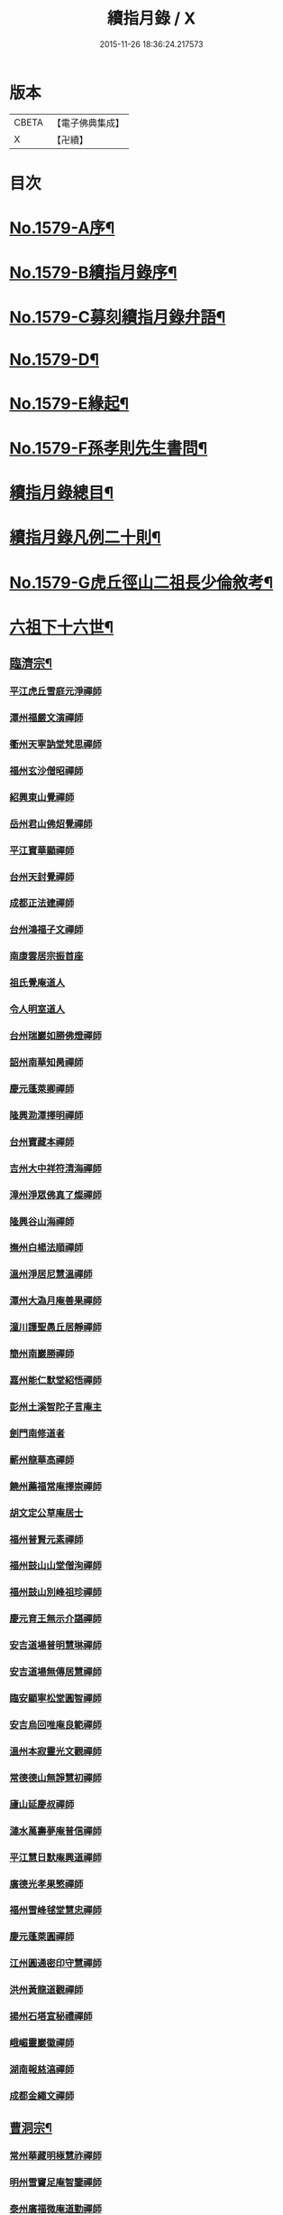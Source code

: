 #+TITLE: 續指月錄 / X
#+DATE: 2015-11-26 18:36:24.217573
* 版本
 |     CBETA|【電子佛典集成】|
 |         X|【卍續】    |

* 目次
* [[file:KR6q0024_001.txt::001-0001a1][No.1579-A序¶]]
* [[file:KR6q0024_001.txt::0001b16][No.1579-B續指月錄序¶]]
* [[file:KR6q0024_001.txt::0002a17][No.1579-C募刻續指月錄弁語¶]]
* [[file:KR6q0024_001.txt::0002b7][No.1579-D¶]]
* [[file:KR6q0024_001.txt::0002c1][No.1579-E緣起¶]]
* [[file:KR6q0024_001.txt::0003a1][No.1579-F孫孝則先生書問¶]]
* [[file:KR6q0024_001.txt::0003b2][續指月錄總目¶]]
* [[file:KR6q0024_001.txt::0012a9][續指月錄凡例二十則¶]]
* [[file:KR6q0024_001.txt::0013b17][No.1579-G虎丘徑山二祖長少倫敘考¶]]
* [[file:KR6q0024_001.txt::0014c20][六祖下十六世¶]]
** [[file:KR6q0024_001.txt::0014c21][臨濟宗¶]]
*** [[file:KR6q0024_001.txt::0014c21][平江虎丘雪庭元淨禪師]]
*** [[file:KR6q0024_001.txt::0015a15][潭州福嚴文演禪師]]
*** [[file:KR6q0024_001.txt::0015a20][衢州天寧訥堂梵思禪師]]
*** [[file:KR6q0024_001.txt::0015b6][福州玄沙僧昭禪師]]
*** [[file:KR6q0024_001.txt::0015b9][紹興東山覺禪師]]
*** [[file:KR6q0024_001.txt::0015b15][岳州君山佛炤覺禪師]]
*** [[file:KR6q0024_001.txt::0015b21][平江寶華顯禪師]]
*** [[file:KR6q0024_001.txt::0015c2][台州天封覺禪師]]
*** [[file:KR6q0024_001.txt::0015c5][成都正法建禪師]]
*** [[file:KR6q0024_001.txt::0015c8][台州鴻福子文禪師]]
*** [[file:KR6q0024_001.txt::0015c11][南康雲居宗振首座]]
*** [[file:KR6q0024_001.txt::0015c17][祖氏覺庵道人]]
*** [[file:KR6q0024_001.txt::0015c21][令人明室道人]]
*** [[file:KR6q0024_001.txt::0016a7][台州瑞巖如勝佛燈禪師]]
*** [[file:KR6q0024_001.txt::0016a11][韶州南華知昺禪師]]
*** [[file:KR6q0024_001.txt::0016a19][慶元蓬萊卿禪師]]
*** [[file:KR6q0024_001.txt::0016b3][隆興泐潭擇明禪師]]
*** [[file:KR6q0024_001.txt::0016b11][台州寶藏本禪師]]
*** [[file:KR6q0024_001.txt::0016b14][吉州大中祥符清海禪師]]
*** [[file:KR6q0024_001.txt::0016b19][漳州淨眾佛真了燦禪師]]
*** [[file:KR6q0024_001.txt::0016b22][隆興谷山海禪師]]
*** [[file:KR6q0024_001.txt::0016c3][撫州白楊法順禪師]]
*** [[file:KR6q0024_001.txt::0017a2][溫州淨居尼慧溫禪師]]
*** [[file:KR6q0024_001.txt::0017a6][潭州大溈月庵善果禪師]]
*** [[file:KR6q0024_001.txt::0017a14][潼川護聖愚丘居靜禪師]]
*** [[file:KR6q0024_001.txt::0017a23][簡州南巖勝禪師]]
*** [[file:KR6q0024_001.txt::0017b8][嘉州能仁默堂紹悟禪師]]
*** [[file:KR6q0024_001.txt::0017b11][彭州土溪智陀子言庵主]]
*** [[file:KR6q0024_001.txt::0017b17][劍門南修道者]]
*** [[file:KR6q0024_001.txt::0017b21][蘄州龍華高禪師]]
*** [[file:KR6q0024_001.txt::0017b24][饒州薦福常庵擇崇禪師]]
*** [[file:KR6q0024_001.txt::0017c11][胡文定公草庵居士]]
*** [[file:KR6q0024_001.txt::0017c17][福州普賢元素禪師]]
*** [[file:KR6q0024_001.txt::0018a5][福州鼓山山堂僧洵禪師]]
*** [[file:KR6q0024_001.txt::0018a12][福州鼓山別峰祖珍禪師]]
*** [[file:KR6q0024_001.txt::0018b5][慶元育王無示介諶禪師]]
*** [[file:KR6q0024_001.txt::0018b15][安吉道場普明慧琳禪師]]
*** [[file:KR6q0024_001.txt::0018b21][安吉道場無傳居慧禪師]]
*** [[file:KR6q0024_001.txt::0018c6][臨安顯寧松堂圓智禪師]]
*** [[file:KR6q0024_001.txt::0018c9][安吉烏回唯庵良範禪師]]
*** [[file:KR6q0024_001.txt::0018c18][溫州本寂靈光文觀禪師]]
*** [[file:KR6q0024_001.txt::0018c23][常德德山無諍慧初禪師]]
*** [[file:KR6q0024_001.txt::0019a7][廬山延慶叔禪師]]
*** [[file:KR6q0024_001.txt::0019a10][漣水萬壽夢庵普信禪師]]
*** [[file:KR6q0024_001.txt::0019a14][平江慧日默庵興道禪師]]
*** [[file:KR6q0024_001.txt::0019a17][廣德光孝果慜禪師]]
*** [[file:KR6q0024_001.txt::0019a20][福州雪峰毬堂慧忠禪師]]
*** [[file:KR6q0024_001.txt::0019a22][慶元蓬萊圓禪師]]
*** [[file:KR6q0024_001.txt::0019b1][江州圓通密印守慧禪師]]
*** [[file:KR6q0024_001.txt::0019b4][洪州黃龍道觀禪師]]
*** [[file:KR6q0024_001.txt::0019b7][揚州石塔宣秘禮禪師]]
*** [[file:KR6q0024_001.txt::0019b16][峨嵋靈巖徽禪師]]
*** [[file:KR6q0024_001.txt::0019b18][湖南報慈湻禪師]]
*** [[file:KR6q0024_001.txt::0019b24][成都金繩文禪師]]
** [[file:KR6q0024_001.txt::0019c4][曹洞宗¶]]
*** [[file:KR6q0024_001.txt::0019c4][常州華藏明極慧祚禪師]]
*** [[file:KR6q0024_001.txt::0019c7][明州雪竇足庵智鑒禪師]]
*** [[file:KR6q0024_001.txt::0019c17][泰州廣福微庵道勤禪師]]
*** [[file:KR6q0024_001.txt::0019c24][越州超化藻禪師]]
** [[file:KR6q0024_001.txt::0020a5][雲門宗¶]]
*** [[file:KR6q0024_001.txt::0020a5][密州𡺸山寧禪師]]
*** [[file:KR6q0024_001.txt::0020a8][臨安五雲悟禪師]]
*** [[file:KR6q0024_001.txt::0020a15][臨安中竺癡禪元妙禪師]]
*** [[file:KR6q0024_001.txt::0020a22][撫州靈巖圓日禪師]]
*** [[file:KR6q0024_001.txt::0020b1][荊門玉泉思達禪師]]
* [[file:KR6q0024_001.txt::0020b11][六祖下十七世¶]]
** [[file:KR6q0024_001.txt::0020b12][臨濟宗¶]]
*** [[file:KR6q0024_001.txt::0020b12][慶元天童應庵曇華禪師]]
*** [[file:KR6q0024_001.txt::0021a15][泉州教忠晦菴彌光禪師]]
*** [[file:KR6q0024_001.txt::0021b2][福州西禪懶菴鼎需禪師]]
*** [[file:KR6q0024_001.txt::0021b16][福州東禪蒙菴思岳禪師]]
*** [[file:KR6q0024_001.txt::0021b24][福州西禪此庵守淨禪師]]
*** [[file:KR6q0024_001.txt::0021c12][江州東林萬庵道顏禪師]]
*** [[file:KR6q0024_001.txt::0021c21][慶元育王佛照德光禪師]]
*** [[file:KR6q0024_001.txt::0022a8][常州華藏遯庵宗演禪師]]
*** [[file:KR6q0024_001.txt::0022a16][慶元天童無用淨全禪師]]
*** [[file:KR6q0024_001.txt::0022a23][建寧開善道謙禪師]]
*** [[file:KR6q0024_001.txt::0022b7][溫州鴈山能仁枯木祖元禪師]]
*** [[file:KR6q0024_001.txt::0022b18][臨安徑山了明禪師]]
*** [[file:KR6q0024_001.txt::0022c22][潭州大溈法寶禪師]]
*** [[file:KR6q0024_001.txt::0023a3][福州玉泉曇懿禪師]]
*** [[file:KR6q0024_001.txt::0023b6][饒州薦福悟本禪師]]
*** [[file:KR6q0024_001.txt::0023b14][慶元育王大圓遵璞禪師]]
*** [[file:KR6q0024_001.txt::0023c1][真州靈巖東庵了性禪師]]
*** [[file:KR6q0024_001.txt::0023c8][劍州萬壽自護禪師]]
*** [[file:KR6q0024_001.txt::0023c12][潭州大溈了庵景暈禪師]]
*** [[file:KR6q0024_001.txt::0023c17][臨安靈隱誰庵了演禪師]]
*** [[file:KR6q0024_001.txt::0023c20][泰州光孝致遠禪師]]
*** [[file:KR6q0024_001.txt::0023c23][建康蔣山一庵善直禪師]]
*** [[file:KR6q0024_001.txt::0024a9][福州雪峰普慈蘊聞禪師]]
*** [[file:KR6q0024_001.txt::0024a15][處州連雲道能禪師]]
*** [[file:KR6q0024_001.txt::0024a18][臨安靈隱最庵道印禪師]]
*** [[file:KR6q0024_001.txt::0024a23][建寧竹原宗元庵主]]
*** [[file:KR6q0024_001.txt::0024b5][近禮侍者]]
*** [[file:KR6q0024_001.txt::0024b11][溫州淨居尼妙道禪師]]
*** [[file:KR6q0024_001.txt::0024c4][平江資壽尼無著妙總禪師]]
*** [[file:KR6q0024_001.txt::0024c15][侍郎無垢居士張九成]]
*** [[file:KR6q0024_001.txt::0025a1][參政李邴居士]]
*** [[file:KR6q0024_001.txt::0025a6][寶學劉彥修居士]]
*** [[file:KR6q0024_001.txt::0025a11][提刑吳偉明居士]]
*** [[file:KR6q0024_001.txt::0025a19][門司黃彥節居士]]
*** [[file:KR6q0024_001.txt::0025a24][秦國夫人計氏]]
*** [[file:KR6q0024_001.txt::0025b9][福州清涼坦禪師]]
*** [[file:KR6q0024_001.txt::0025b12][臨安淨慈水庵師一禪師]]
*** [[file:KR6q0024_001.txt::0025b21][安吉州道場無庵法全禪師]]
*** [[file:KR6q0024_001.txt::0025c9][泉州延福寒巖慧升禪師]]
*** [[file:KR6q0024_001.txt::0025c16][福州支提道升禪師]]
*** [[file:KR6q0024_001.txt::0026a1][鎮江焦山或庵師體禪師]]
*** [[file:KR6q0024_001.txt::0026a9][台州國清簡堂行機禪師]]
*** [[file:KR6q0024_001.txt::0026a22][常州華藏湛堂智深禪師]]
*** [[file:KR6q0024_001.txt::0026b4][參政錢端禮居士]]
*** [[file:KR6q0024_001.txt::0026b17][慶元東山全庵齊己禪師]]
*** [[file:KR6q0024_001.txt::0026b24][臨安靈隱濟顛道濟禪師]]
*** [[file:KR6q0024_001.txt::0026c11][撫州疏山歸雲如本禪師]]
*** [[file:KR6q0024_001.txt::0026c14][日本叡山覺阿上人]]
*** [[file:KR6q0024_001.txt::0027a5][內翰雙開居士]]
*** [[file:KR6q0024_001.txt::0027a15][知府葛郯居士]]
*** [[file:KR6q0024_001.txt::0027b11][臨安徑山別峰寶印禪師]]
*** [[file:KR6q0024_001.txt::0027c9][浩州鳳棲慧觀禪師]]
*** [[file:KR6q0024_001.txt::0027c13][潭州楚安慧方禪師]]
*** [[file:KR6q0024_001.txt::0027c21][常德文殊思業禪師]]
*** [[file:KR6q0024_001.txt::0028a4][婺州雙林德用禪師]]
*** [[file:KR6q0024_001.txt::0028a10][台州萬年無著道閑禪師]]
*** [[file:KR6q0024_001.txt::0028a14][福州中際善能禪師]]
*** [[file:KR6q0024_001.txt::0028a21][南康雲居普雲自圓禪師]]
*** [[file:KR6q0024_001.txt::0028b7][成都信相戒修禪師]]
*** [[file:KR6q0024_001.txt::0028b11][袁州慈化普庵印肅禪師]]
*** [[file:KR6q0024_001.txt::0028c8][隨州大洪老衲祖證禪師]]
*** [[file:KR6q0024_001.txt::0028c15][潭州大溈行禪師]]
*** [[file:KR6q0024_001.txt::0028c22][荊門玉泉窮谷宗璉禪師]]
*** [[file:KR6q0024_001.txt::0029a6][潭州道林淵禪師]]
*** [[file:KR6q0024_001.txt::0029a15][隆興泐潭山堂德湻禪師]]
*** [[file:KR6q0024_001.txt::0029a18][常州宜興保安復庵可封禪師]]
*** [[file:KR6q0024_001.txt::0029a24][隆興野庵祖璿禪師]]
*** [[file:KR6q0024_001.txt::0029b5][潭州石霜宗鑒禪師]]
*** [[file:KR6q0024_001.txt::0029b9][南康雲居蓬庵德會禪師]]
*** [[file:KR6q0024_001.txt::0029b12][潭州慧通清旦禪師]]
*** [[file:KR6q0024_001.txt::0029b20][澧州靈巖仲安禪師]]
*** [[file:KR6q0024_001.txt::0029c5][成都正法灝禪師]]
*** [[file:KR6q0024_001.txt::0029c9][成都昭覺辯禪師]]
*** [[file:KR6q0024_001.txt::0029c12][平江覺報清禪師]]
*** [[file:KR6q0024_001.txt::0029c15][安吉何山然首座]]
*** [[file:KR6q0024_001.txt::0029c18][義烏稠巖了贇禪師]]
*** [[file:KR6q0024_001.txt::0029c21][待制潘良貴居士]]
*** [[file:KR6q0024_001.txt::0030a1][漢州無為隨庵守緣禪師]]
*** [[file:KR6q0024_001.txt::0030a18][南康雲居頑庵德昇禪師]]
*** [[file:KR6q0024_001.txt::0030b4][通州狼山蘿庵慧溫禪師]]
*** [[file:KR6q0024_001.txt::0030b15][吉州青原如禪師]]
*** [[file:KR6q0024_001.txt::0030b17][太平隱靜圓極彥岑禪師]]
*** [[file:KR6q0024_001.txt::0030b21][鄂州報恩成禪師]]
*** [[file:KR6q0024_001.txt::0030b24][遂寧西禪希秀禪師]]
*** [[file:KR6q0024_001.txt::0030c4][饒州薦福退庵休禪師]]
*** [[file:KR6q0024_001.txt::0030c8][信州龜峰晦庵慧光禪師]]
*** [[file:KR6q0024_001.txt::0030c21][真州長蘆且庵守仁禪師]]
*** [[file:KR6q0024_001.txt::0031a3][溫州淨居尼無相法燈禪師]]
*** [[file:KR6q0024_001.txt::0031a6][台州萬年心聞曇賁禪師]]
*** [[file:KR6q0024_001.txt::0031a13][南劍西巖宗回禪師]]
*** [[file:KR6q0024_001.txt::0031a18][慶元天童慈航了朴禪師]]
*** [[file:KR6q0024_001.txt::0031a24][臨安龍華無住本禪師]]
*** [[file:KR6q0024_001.txt::0031b6][高麗坦然國師]]
*** [[file:KR6q0024_001.txt::0031b12][臨江東山吉禪師]]
*** [[file:KR6q0024_001.txt::0031b20][杭州靈隱懶庵道樞禪師]]
*** [[file:KR6q0024_001.txt::0031c4][廣德光孝悟初首座]]
** [[file:KR6q0024_001.txt::0031c9][曹洞宗¶]]
*** [[file:KR6q0024_001.txt::0031c9][慶元天童長翁如淨禪師]]
*** [[file:KR6q0024_001.txt::0032a3][東谷光禪師]]
** [[file:KR6q0024_001.txt::0032a13][雲門宗¶]]
*** [[file:KR6q0024_001.txt::0032a13][溫州光孝巳庵深禪師]]
* [[file:KR6q0024_002.txt::002-0032b4][六祖下十八世¶]]
** [[file:KR6q0024_002.txt::002-0032b5][臨濟宗¶]]
*** [[file:KR6q0024_002.txt::002-0032b5][慶元天童密庵咸傑禪師]]
*** [[file:KR6q0024_002.txt::0032c15][衢州光孝百拙善登禪師]]
*** [[file:KR6q0024_002.txt::0032c20][南書記]]
*** [[file:KR6q0024_002.txt::0032c24][侍郎李浩居士]]
*** [[file:KR6q0024_002.txt::0033a8][教授嚴康朝居士]]
*** [[file:KR6q0024_002.txt::0033a12][泉州法石中庵慧空禪師]]
*** [[file:KR6q0024_002.txt::0033a24][臨安淨慈混源曇密禪師]]
*** [[file:KR6q0024_002.txt::0033b11][吉州青原信庵唯禋禪師]]
*** [[file:KR6q0024_002.txt::0033c8][荊州公安遯庵祖珠禪師]]
*** [[file:KR6q0024_002.txt::0033c14][汀州報恩法演禪師]]
*** [[file:KR6q0024_002.txt::0033c17][臨安淨慈肯堂彥充禪師]]
*** [[file:KR6q0024_002.txt::0034a11][婺州智者元庵真慈禪師]]
*** [[file:KR6q0024_002.txt::0034a22][成都昭覺紹淵禪師]]
*** [[file:KR6q0024_002.txt::0034b3][徽州簡上座]]
*** [[file:KR6q0024_002.txt::0034b10][福州鼓山木庵安永禪師]]
*** [[file:KR6q0024_002.txt::0034b19][溫州龍翔柏堂南雅禪師]]
*** [[file:KR6q0024_002.txt::0034b24][福州天王志清禪師]]
*** [[file:KR6q0024_002.txt::0034c6][南劍劍門安分庵主]]
*** [[file:KR6q0024_002.txt::0034c11][臨安靈隱妙峰之善禪師]]
*** [[file:KR6q0024_002.txt::0035a5][臨安淨慈退谷義雲禪師]]
*** [[file:KR6q0024_002.txt::0035a16][臨安北磵敬叟居簡禪師]]
*** [[file:KR6q0024_002.txt::0035b7][臨安徑山浙翁如𤥎禪師]]
*** [[file:KR6q0024_002.txt::0035b12][福州東禪性空智觀禪師]]
*** [[file:KR6q0024_002.txt::0035b20][湖州上方朴翁義銛禪師]]
*** [[file:KR6q0024_002.txt::0035c1][臨安靈隱鐵牛印禪師]]
*** [[file:KR6q0024_002.txt::0035c6][慶元育王空叟宗印禪師]]
*** [[file:KR6q0024_002.txt::0035c15][慶元育王秀嵓師瑞禪師]]
*** [[file:KR6q0024_002.txt::0036a4][慶元天童無際了派禪師]]
*** [[file:KR6q0024_002.txt::0036a15][慶元天童海門師齊禪師]]
*** [[file:KR6q0024_002.txt::0036a19][江州雲居率庵梵琮禪師]]
*** [[file:KR6q0024_002.txt::0036a23][慶元育王孤雲權禪師]]
*** [[file:KR6q0024_002.txt::0036b5][石庵正玸禪師]]
*** [[file:KR6q0024_002.txt::0036b8][福州鼓山宗逮禪師]]
*** [[file:KR6q0024_002.txt::0036b10][臨安徑山德灊禪師]]
*** [[file:KR6q0024_002.txt::0036b12][福州鼓山石庵知玿禪師]]
*** [[file:KR6q0024_002.txt::0036b22][慶元育王笑翁妙堪禪師]]
*** [[file:KR6q0024_002.txt::0036c19][臨安靈隱石鼓希夷禪師]]
*** [[file:KR6q0024_002.txt::0037a2][幽州盤山思卓禪師]]
*** [[file:KR6q0024_002.txt::0037a6][慶元雪竇野雲處南禪師]]
*** [[file:KR6q0024_002.txt::0037a11][福州雪峰滅堂了宗禪師]]
*** [[file:KR6q0024_002.txt::0037a14][相國錢象祖居士]]
*** [[file:KR6q0024_002.txt::0037a20][臨州乾元宗穎禪師]]
*** [[file:KR6q0024_002.txt::0037a23][興化華嚴別峰雲禪師]]
*** [[file:KR6q0024_002.txt::0037b5][福州中濟無禪立才禪師]]
*** [[file:KR6q0024_002.txt::0037b11][湖州何山月窟慧清禪師]]
*** [[file:KR6q0024_002.txt::0037b15][建寧仙州山吳十三道人]]
*** [[file:KR6q0024_002.txt::0037b21][如如居士顏丙]]
*** [[file:KR6q0024_002.txt::0037c1][明州育王妙智從廓禪師]]
*** [[file:KR6q0024_002.txt::0037c9][慶元天童息庵達觀禪師]]
*** [[file:KR6q0024_002.txt::0037c15][袁州仰山簡庵嗣清禪師]]
*** [[file:KR6q0024_002.txt::0037c20][常州華藏伊庵有權禪師]]
*** [[file:KR6q0024_002.txt::0038a11][明州天童癡鈍智穎禪師]]
*** [[file:KR6q0024_002.txt::0038a14][鎮江金山退庵道奇禪師]]
*** [[file:KR6q0024_002.txt::0038a20][婺州三峰印禪師]]
*** [[file:KR6q0024_002.txt::0038a23][慶元徑山蒙庵元聰禪師]]
*** [[file:KR6q0024_002.txt::0038b14][平江萬壽月林師觀禪師]]
*** [[file:KR6q0024_002.txt::0038b20][常德德山子涓禪師]]
*** [[file:KR6q0024_002.txt::0038b24][萬松壞衲大璉禪師]]
*** [[file:KR6q0024_002.txt::0038c3][溫州龍鳴在庵賢禪師]]
*** [[file:KR6q0024_002.txt::0038c7][潭州大溈咦庵鑑禪師]]
*** [[file:KR6q0024_002.txt::0038c13][慶元瑞巖景蒙禪師]]
*** [[file:KR6q0024_002.txt::0039a3][慶元天童雪庵從瑾禪師]]
** [[file:KR6q0024_002.txt::0039a18][曹洞宗¶]]
*** [[file:KR6q0024_002.txt::0039a18][襄州鹿門覺禪師]]
* [[file:KR6q0024_003.txt::003-0039c4][六祖下十九世¶]]
** [[file:KR6q0024_003.txt::003-0039c5][臨濟宗¶]]
*** [[file:KR6q0024_003.txt::003-0039c5][夔州臥龍破庵祖先禪師]]
*** [[file:KR6q0024_003.txt::0040a23][臨安靈隱松源崇嶽禪師]]
*** [[file:KR6q0024_003.txt::0040c10][饒州薦福曹源道生禪師]]
*** [[file:KR6q0024_003.txt::0040c18][慶元天童枯禪自鏡禪師]]
*** [[file:KR6q0024_003.txt::0041a6][臨安淨慈潛庵慧光禪師]]
*** [[file:KR6q0024_003.txt::0041a9][太平隱靜萬庵致柔禪師]]
*** [[file:KR6q0024_003.txt::0041b6][臨安靈隱笑庵了悟禪師]]
*** [[file:KR6q0024_003.txt::0041b10][金陵蔣山一翁慶如禪師]]
*** [[file:KR6q0024_003.txt::0041b16][平江承天鐵鞭允韶禪師]]
*** [[file:KR6q0024_003.txt::0041b20][學士張鎡居士]]
*** [[file:KR6q0024_003.txt::0041c5][吉州青原淨居正庵宗廣禪師]]
*** [[file:KR6q0024_003.txt::0041c9][臨安淨慈晦翁悟明禪師]]
*** [[file:KR6q0024_003.txt::0041c21][臨安徑山藏叟善珍禪師]]
*** [[file:KR6q0024_003.txt::0042a6][臨安淨慈東叟仲穎禪師]]
*** [[file:KR6q0024_003.txt::0042a14][吉安龍濟友雲宗鍪禪師]]
*** [[file:KR6q0024_003.txt::0042b3][慶元育王物初大觀禪師]]
*** [[file:KR6q0024_003.txt::0042b7][臨安淨慈偃溪廣聞禪師]]
*** [[file:KR6q0024_003.txt::0042b19][臨安靈隱大川普濟禪師]]
*** [[file:KR6q0024_003.txt::0042c1][臨安徑山淮海原肇禪師]]
*** [[file:KR6q0024_003.txt::0042c14][婺州雙林介石朋禪師]]
*** [[file:KR6q0024_003.txt::0042c19][慶元天童弁山阡禪師]]
*** [[file:KR6q0024_003.txt::0043a1][平江虎丘枯椿曇禪師]]
*** [[file:KR6q0024_003.txt::0043a4][龍溪文禪師]]
*** [[file:KR6q0024_003.txt::0043a6][平江虎丘東山道源禪師]]
*** [[file:KR6q0024_003.txt::0043a13][慶元大慈芝嵒慧洪禪師]]
*** [[file:KR6q0024_003.txt::0043b7][慶元壽國夢窗嗣清禪師]]
*** [[file:KR6q0024_003.txt::0043b12][湖州道場別浦法舟禪師]]
*** [[file:KR6q0024_003.txt::0043b15][無極觀禪師]]
*** [[file:KR6q0024_003.txt::0043b18][慶元瑞巖無量崇壽禪師]]
*** [[file:KR6q0024_003.txt::0043b23][慶元天寧無鏡徹禪師]]
*** [[file:KR6q0024_003.txt::0043c3][鼇峰定禪師]]
*** [[file:KR6q0024_003.txt::0043c6][饒州薦福無文燦禪師]]
*** [[file:KR6q0024_003.txt::0044a6][福州雪峰北山信禪師]]
*** [[file:KR6q0024_003.txt::0044a9][平江虎丘㑃堂善濟禪師]]
*** [[file:KR6q0024_003.txt::0044a12][越州天衣嘯嵒文蔚禪師]]
*** [[file:KR6q0024_003.txt::0044a15][柏嵒凝禪師]]
*** [[file:KR6q0024_003.txt::0044a17][華藏純庵善淨禪師]]
*** [[file:KR6q0024_003.txt::0044a20][臨安徑山荊叟如珏禪師]]
*** [[file:KR6q0024_003.txt::0044b6][福州雪峰大夢德因禪師]]
*** [[file:KR6q0024_003.txt::0044b9][臨安靈隱高原祖泉禪師]]
*** [[file:KR6q0024_003.txt::0044b17][隆興黃龍無門慧開禪師]]
*** [[file:KR6q0024_003.txt::0044c9][興化囊山孤峰德秀禪師]]
*** [[file:KR6q0024_003.txt::0044c19][潭州石霜竹巖妙印禪師]]
*** [[file:KR6q0024_003.txt::0045a3][鼓山檜堂祖鑒禪師]]
*** [[file:KR6q0024_003.txt::0045a10][徽州黃山正因禪師]]
** [[file:KR6q0024_003.txt::0045a15][曹洞宗¶]]
*** [[file:KR6q0024_003.txt::0045a15][青州普炤一辨禪師]]
*** [[file:KR6q0024_003.txt::0045c23][慶元天童雲外岫禪師]]
* [[file:KR6q0024_004.txt::004-0046b4][六祖下二十世¶]]
** [[file:KR6q0024_004.txt::004-0046b5][臨濟宗¶]]
*** [[file:KR6q0024_004.txt::004-0046b5][臨安徑山無準師範禪師]]
*** [[file:KR6q0024_004.txt::0047a1][江州雲居即庵慈覺禪師]]
*** [[file:KR6q0024_004.txt::0047a12][慶元大慈獨庵道儔禪師]]
*** [[file:KR6q0024_004.txt::0047a15][臨安靈隱石田法薰禪師]]
*** [[file:KR6q0024_004.txt::0047b8][慶元天童滅翁天目文禮禪師]]
*** [[file:KR6q0024_004.txt::0047c11][溫州江心石巖希璉禪師]]
*** [[file:KR6q0024_004.txt::0047c16][台州瑞巖佛日雲巢巖禪師]]
*** [[file:KR6q0024_004.txt::0047c21][華藏無礙覺通禪師]]
*** [[file:KR6q0024_004.txt::0048a1][臨安淨慈谷源道禪師]]
*** [[file:KR6q0024_004.txt::0048a4][湖州道場北海悟心禪師]]
*** [[file:KR6q0024_004.txt::0048a13][慶元雪竇大歇仲謙禪師]]
*** [[file:KR6q0024_004.txt::0048a22][諾庵肇禪師]]
*** [[file:KR6q0024_004.txt::0048b1][湖州道場運庵普巖禪師]]
*** [[file:KR6q0024_004.txt::0048b4][蘇州虎丘蒺藜曇禪師]]
*** [[file:KR6q0024_004.txt::0048b13][台州瑞巖少室光睦禪師]]
*** [[file:KR6q0024_004.txt::0048b19][鎮江金山掩室善開禪師]]
*** [[file:KR6q0024_004.txt::0048b22][明州雪竇無相範禪師]]
*** [[file:KR6q0024_004.txt::0048c5][祕監陸游居士]]
*** [[file:KR6q0024_004.txt::0048c10][臨安徑山癡絕道冲禪師]]
*** [[file:KR6q0024_004.txt::0049a10][臨安淨慈清溪沅禪師]]
*** [[file:KR6q0024_004.txt::0049a15][荊州公安虎溪錫禪師]]
*** [[file:KR6q0024_004.txt::0049a18][福州西禪月潭圓禪師]]
*** [[file:KR6q0024_004.txt::0049a22][慶元育王寂窗有照禪師]]
*** [[file:KR6q0024_004.txt::0049b7][泉州法石愚谷元智禪師]]
*** [[file:KR6q0024_004.txt::0049b11][報恩太古先禪師]]
*** [[file:KR6q0024_004.txt::0049b17][岊翁湻禪師]]
*** [[file:KR6q0024_004.txt::0049b20][平江虎丘雙杉元禪師]]
*** [[file:KR6q0024_004.txt::0049c3][臨安徑山元叟行端禪師]]
*** [[file:KR6q0024_004.txt::0050a4][溫州江心一山了萬禪師]]
*** [[file:KR6q0024_004.txt::0050a22][慶元奉化岳林栯堂益禪師]]
*** [[file:KR6q0024_004.txt::0050b6][婺州雙林雲屋自閒禪師]]
*** [[file:KR6q0024_004.txt::0050b13][枯木榮禪師]]
*** [[file:KR6q0024_004.txt::0050b15][臨安徑山佛智晦機元熈禪師]]
*** [[file:KR6q0024_004.txt::0050c11][慶元徑山雲峰妙高禪師]]
*** [[file:KR6q0024_004.txt::0051a11][湖州何山鐵鏡至明禪師]]
*** [[file:KR6q0024_004.txt::0051a20][慶元天童止泓鑒禪師]]
*** [[file:KR6q0024_004.txt::0051b4][慶元天童石門來禪師]]
*** [[file:KR6q0024_004.txt::0051b7][慶元雪竇野翁炳同禪師]]
*** [[file:KR6q0024_004.txt::0051b11][臨安靈隱悅堂祖誾禪師]]
*** [[file:KR6q0024_004.txt::0051c3][盧山圓通雪溪逸禪師]]
*** [[file:KR6q0024_004.txt::0051c6][岳州灌溪昌禪師]]
*** [[file:KR6q0024_004.txt::0051c9][支提愚叟澄鑒禪師]]
*** [[file:KR6q0024_004.txt::0051c13][紹興大慶尼了庵智悟禪師]]
*** [[file:KR6q0024_004.txt::0052a4][寧波天童西江謀禪師]]
*** [[file:KR6q0024_004.txt::0052a8][福州雪峰石翁玉禪師]]
*** [[file:KR6q0024_004.txt::0052a11][臨安中竺空巖有禪師]]
*** [[file:KR6q0024_004.txt::0052a14][臨安淨慈千瀨善慶禪師]]
*** [[file:KR6q0024_004.txt::0052a19][婺州寶林無機和尚]]
*** [[file:KR6q0024_004.txt::0052a22][溫州華藏瞎驢無見禪師]]
*** [[file:KR6q0024_004.txt::0052a24][臨安慧雲無傳祖禪師]]
*** [[file:KR6q0024_004.txt::0052b5][杭州護國臭庵宗禪師]]
*** [[file:KR6q0024_004.txt::0052b10][放牛余居士]]
*** [[file:KR6q0024_004.txt::0052c2][福州鼓山皖山正凝禪師]]
*** [[file:KR6q0024_004.txt::0052c17][婺州雙林一衲介禪師]]
*** [[file:KR6q0024_004.txt::0052c20][葛廬覃禪師]]
** [[file:KR6q0024_004.txt::0052c24][曹洞宗¶]]
*** [[file:KR6q0024_004.txt::0052c24][磁州大明寶禪師]]
*** [[file:KR6q0024_004.txt::0053a22][慈雲十身覺禪師]]
*** [[file:KR6q0024_004.txt::0053b13][玉溪通玄圓通禪師]]
*** [[file:KR6q0024_004.txt::0053b22][鄭州普照寶禪師]]
*** [[file:KR6q0024_004.txt::0053c3][慶元雪竇無印大證禪師]]
* [[file:KR6q0024_005.txt::005-0054a4][六祖下二十一世¶]]
** [[file:KR6q0024_005.txt::005-0054a5][臨濟宗¶]]
*** [[file:KR6q0024_005.txt::005-0054a5][袁州仰山雪巖祖欽禪師]]
*** [[file:KR6q0024_005.txt::0054b19][臨安淨慈斷橋妙倫禪師]]
*** [[file:KR6q0024_005.txt::0054c22][台州國清靈叟源禪師]]
*** [[file:KR6q0024_005.txt::0055a5][慶元天童別山祖智禪師]]
*** [[file:KR6q0024_005.txt::0055a16][福州雪峰環溪一禪師]]
*** [[file:KR6q0024_005.txt::0055a20][明州天童月坡明禪師]]
*** [[file:KR6q0024_005.txt::0055b1][廬山東林指南直禪師]]
*** [[file:KR6q0024_005.txt::0055b4][慶元雪竇希叟紹曇禪師]]
*** [[file:KR6q0024_005.txt::0055b12][臨安靈隱退耕寧禪師]]
*** [[file:KR6q0024_005.txt::0055b16][福州雪峰絕岸可湘禪師]]
*** [[file:KR6q0024_005.txt::0055b21][慶元天童西巖了慧禪師]]
*** [[file:KR6q0024_005.txt::0055c19][越州光孝石室輝禪師]]
*** [[file:KR6q0024_005.txt::0055c24][杭州淨慈愚極慧禪師]]
*** [[file:KR6q0024_005.txt::0056a7][臨安中竺雪屋珂禪師]]
*** [[file:KR6q0024_005.txt::0056a17][慶元育王橫川如珙禪師]]
*** [[file:KR6q0024_005.txt::0056b12][臨安淨慈石林行鞏禪師]]
*** [[file:KR6q0024_005.txt::0056b17][嘉興天寧冰谷衍禪師]]
*** [[file:KR6q0024_005.txt::0056b21][平江虎丘雲畊靖禪師]]
*** [[file:KR6q0024_005.txt::0056c4][平江萬壽訥堂辯禪師]]
*** [[file:KR6q0024_005.txt::0056c9][平江虎丘清溪義禪師]]
*** [[file:KR6q0024_005.txt::0056c12][臨安徑山虗舟普度禪師]]
*** [[file:KR6q0024_005.txt::0056c23][平江萬壽高峰嶽禪師]]
*** [[file:KR6q0024_005.txt::0057a2][平江承天覺庵夢真禪師]]
*** [[file:KR6q0024_005.txt::0057a24][霍山昭禪師]]
*** [[file:KR6q0024_005.txt::0057b3][慧巖象潭泳禪師]]
*** [[file:KR6q0024_005.txt::0057b8][一關溥禪師]]
*** [[file:KR6q0024_005.txt::0057b12][台州國清溪西澤禪師]]
*** [[file:KR6q0024_005.txt::0057b20][臨安徑山虗堂智愚禪師]]
*** [[file:KR6q0024_005.txt::0057c9][明州天童石帆衍禪師]]
*** [[file:KR6q0024_005.txt::0057c16][臨安徑山石溪心月禪師]]
*** [[file:KR6q0024_005.txt::0058a1][福州神光北山隆禪師]]
*** [[file:KR6q0024_005.txt::0058a4][高臺此山應禪師]]
*** [[file:KR6q0024_005.txt::0058a8][慶元天童簡翁敬禪師]]
*** [[file:KR6q0024_005.txt::0058a14][湖州道場龍源介清禪師]]
*** [[file:KR6q0024_005.txt::0058a19][杭州靈隱性原慧朗禪師]]
*** [[file:KR6q0024_005.txt::0058b8][嘉興天寧楚石梵琦禪師]]
*** [[file:KR6q0024_005.txt::0059a6][杭州徑山愚庵以中智及禪師]]
*** [[file:KR6q0024_005.txt::0059b23][杭州靈隱樸隱天鏡元瀞禪師]]
*** [[file:KR6q0024_005.txt::0059c11][蘇州萬壽行中至仁禪師]]
*** [[file:KR6q0024_005.txt::0060a4][象山瑞龍夢堂曇噩禪師]]
*** [[file:KR6q0024_005.txt::0060a20][杭州徑山復原福報禪師]]
*** [[file:KR6q0024_005.txt::0060b10][杭州徑山古鼎祖銘禪師]]
*** [[file:KR6q0024_005.txt::0060b20][杭州靈隱竹泉了幻法林禪師]]
*** [[file:KR6q0024_005.txt::0060c19][明州天寧歸庵仲猷祖闡禪師]]
*** [[file:KR6q0024_005.txt::0061a5][蘇州開元愚仲善如禪師]]
*** [[file:KR6q0024_005.txt::0061a15][杭州上竺我庵本無法師]]
*** [[file:KR6q0024_005.txt::0061b1][蘇州萬壽佛初智湻禪師]]
*** [[file:KR6q0024_005.txt::0061b6][報恩無方智普禪師]]
*** [[file:KR6q0024_005.txt::0061b10][南康雲居小隱師大禪師]]
*** [[file:KR6q0024_005.txt::0061b13][金陵集慶龍翔笑隱大訢禪師]]
*** [[file:KR6q0024_005.txt::0061c9][嘉興祥符梅屋念常禪師]]
*** [[file:KR6q0024_005.txt::0061c17][明州雪竇石室祖瑛祖師]]
*** [[file:KR6q0024_005.txt::0062a4][杭州中竺一關正逵禪師]]
*** [[file:KR6q0024_005.txt::0062a11][寧波佛巖仲方天倫禪師]]
*** [[file:KR6q0024_005.txt::0062b4][越州天衣業海子清禪師]]
*** [[file:KR6q0024_005.txt::0062b9][杭州中竺一溪自如禪師]]
*** [[file:KR6q0024_005.txt::0062b15][江州東林古智喆禪師]]
*** [[file:KR6q0024_005.txt::0062b18][明州天童怪石奇禪師]]
*** [[file:KR6q0024_005.txt::0062b23][杭州徑山本源善達禪師]]
*** [[file:KR6q0024_005.txt::0062c4][龍巖真首座]]
*** [[file:KR6q0024_005.txt::0062c16][明州恭都寺]]
*** [[file:KR6q0024_005.txt::0062c21][雪竇竺田汝霖禪師]]
*** [[file:KR6q0024_005.txt::0063a3][湖州道場玉溪思珉禪師]]
*** [[file:KR6q0024_005.txt::0063a11][杭州徑山月江宗淨禪師]]
*** [[file:KR6q0024_005.txt::0063a20][江州東林無外宗廓禪師]]
*** [[file:KR6q0024_005.txt::0063b2][嘉興石門真覺元翁信禪師]]
*** [[file:KR6q0024_005.txt::0063b14][呂鐵船居士]]
*** [[file:KR6q0024_005.txt::0063b24][蘇州陽山金芝嶺鐵[此/束]念庵主]]
*** [[file:KR6q0024_005.txt::0063c3][松江澱山德異禪師]]
*** [[file:KR6q0024_005.txt::0063c11][舒州太湖普明無用寬禪師]]
*** [[file:KR6q0024_005.txt::0063c18][無為天寧無能教禪師]]
*** [[file:KR6q0024_005.txt::0063c22][北京慶壽海雲印簡禪師]]
** [[file:KR6q0024_005.txt::0064b12][曹洞宗¶]]
*** [[file:KR6q0024_005.txt::0064b12][太原王山體禪師]]
*** [[file:KR6q0024_005.txt::0064c18][仁山恒禪師]]
*** [[file:KR6q0024_005.txt::0065a4][燕京慶壽虗明教亨禪師]]
* [[file:KR6q0024_006.txt::006-0065b4][六祖下二十二世¶]]
** [[file:KR6q0024_006.txt::006-0065b5][臨濟宗¶]]
*** [[file:KR6q0024_006.txt::006-0065b5][杭州天目高峰原妙禪師]]
*** [[file:KR6q0024_006.txt::0066b22][徑山虗谷希陵禪師]]
*** [[file:KR6q0024_006.txt::0066c19][衡州靈雲鐵牛持定禪師]]
*** [[file:KR6q0024_006.txt::0067a20][袁州慈化鐵山瓊禪師]]
*** [[file:KR6q0024_006.txt::0067b8][建昌能仁天隱牧潛圓至禪師]]
*** [[file:KR6q0024_006.txt::0067b21][竹屋簡禪師]]
*** [[file:KR6q0024_006.txt::0067c3][絕象鑒禪師]]
*** [[file:KR6q0024_006.txt::0067c12][台州瑞巖方山寶禪師]]
*** [[file:KR6q0024_006.txt::0067c23][永宗本禪師]]
*** [[file:KR6q0024_006.txt::0068a2][金陵蔣山月庭忠禪師]]
*** [[file:KR6q0024_006.txt::0068a7][蘇州崑山薦嚴竺元妙道禪師]]
*** [[file:KR6q0024_006.txt::0068a22][金陵保寧古林清茂禪師]]
*** [[file:KR6q0024_006.txt::0068c2][越州天衣斷江覺恩禪師]]
*** [[file:KR6q0024_006.txt::0068c7][杭州靈隱東嶼德海禪師]]
*** [[file:KR6q0024_006.txt::0068c23][嘉興天寧竺雲景曇禪師]]
*** [[file:KR6q0024_006.txt::0069a3][蘇州虎丘東山壽永禪師]]
*** [[file:KR6q0024_006.txt::0069a8][枕州徑山虎巖淨伏禪師]]
*** [[file:KR6q0024_006.txt::0069a19][寧波天童竺西坦禪師]]
*** [[file:KR6q0024_006.txt::0069a22][越州定水寶葉源禪師]]
*** [[file:KR6q0024_006.txt::0069b2][蘇州虎丘閒極雲禪師]]
*** [[file:KR6q0024_006.txt::0069b13][南叟茂禪師]]
*** [[file:KR6q0024_006.txt::0069c1][寧波育王東生德明禪師]]
*** [[file:KR6q0024_006.txt::0069c8][杭州靈隱空叟忻悟禪師]]
*** [[file:KR6q0024_006.txt::0069c13][長洲廣孝斯道道衍禪師]]
*** [[file:KR6q0024_006.txt::0070a4][杭州徑山南石文琇禪師]]
*** [[file:KR6q0024_006.txt::0070b1][嘉興天寧西白力金禪師]]
*** [[file:KR6q0024_006.txt::0070b6][杭州徑山象源仁淑禪師]]
*** [[file:KR6q0024_006.txt::0070b8][金陵天界覺源慧曇禪師]]
*** [[file:KR6q0024_006.txt::0070c20][金陵天界善世全室宗泐禪師]]
*** [[file:KR6q0024_006.txt::0071a21][杭州中竺用彰嬾翁廷俊禪師]]
*** [[file:KR6q0024_006.txt::0071b8][杭州靈隱介庵用真輔良禪師]]
*** [[file:KR6q0024_006.txt::0071b16][廬山圓通約之崇裕禪師]]
*** [[file:KR6q0024_006.txt::0071b24][杭州淨慈孤峰明德禪師]]
*** [[file:KR6q0024_006.txt::0071c11][福州天寶鐵關法樞禪師]]
*** [[file:KR6q0024_006.txt::0072b3][孤舟濟禪師]]
*** [[file:KR6q0024_006.txt::0072b9][宜興龍池一源永寧禪師]]
*** [[file:KR6q0024_006.txt::0072c9][杭州妙果竺源水盛禪師]]
** [[file:KR6q0024_006.txt::0072c20][曹洞宗¶]]
*** [[file:KR6q0024_006.txt::0072c20][磁州大明雪巖滿禪師]]
*** [[file:KR6q0024_006.txt::0073b3][勝默光禪師]]
*** [[file:KR6q0024_006.txt::0073b22][磁州大明詮禪師]]
*** [[file:KR6q0024_006.txt::0073c4][鄭州大覺西溪弘相禪師]]
* [[file:KR6q0024_007.txt::007-0073c15][六祖下二十三世¶]]
** [[file:KR6q0024_007.txt::007-0073c16][臨濟宗¶]]
*** [[file:KR6q0024_007.txt::007-0073c16][杭州天目中峰明本禪師]]
*** [[file:KR6q0024_007.txt::0074c5][杭州天目斷崖了義禪師]]
*** [[file:KR6q0024_007.txt::0075a11][大覺布衲祖雍禪師]]
*** [[file:KR6q0024_007.txt::0075a17][處州白雲空中假禪師]]
*** [[file:KR6q0024_007.txt::0075a21][般若絕學世誠禪師]]
*** [[file:KR6q0024_007.txt::0075b3][杭州徑山竺遠正源禪師]]
*** [[file:KR6q0024_007.txt::0075b8][婺州寶林桐江紹大禪師]]
*** [[file:KR6q0024_007.txt::0075b16][汝州香巖無聞思聰禪師]]
*** [[file:KR6q0024_007.txt::0075c20][湖州福源天湖石屋清珙禪師]]
*** [[file:KR6q0024_007.txt::0076b4][杭州淨慈平山處林禪師]]
*** [[file:KR6q0024_007.txt::0076b13][婺州羅山正覺石門至剛禪師]]
*** [[file:KR6q0024_007.txt::0076c1][杭州海門天真惟則禪師]]
*** [[file:KR6q0024_007.txt::0076c9][台州華頂無見先覩禪師]]
*** [[file:KR6q0024_007.txt::0076c23][慶元松巖秋江元湛禪師]]
*** [[file:KR6q0024_007.txt::0077a8][杭州鳳山一源靈禪師]]
*** [[file:KR6q0024_007.txt::0077a15][明州天童平石砥禪師]]
*** [[file:KR6q0024_007.txt::0077a19][日本夢窗智曤國師]]
*** [[file:KR6q0024_007.txt::0077b5][台州瑞巖空室恕中無慍禪師]]
*** [[file:KR6q0024_007.txt::0077c22][明州天童了堂一禪師]]
*** [[file:KR6q0024_007.txt::0078a6][徑山大宗興禪師]]
*** [[file:KR6q0024_007.txt::0078a9][蘇州靈巖南堂了庵清欲禪師]]
*** [[file:KR6q0024_007.txt::0078a21][蘇州定慧大方禪師]]
*** [[file:KR6q0024_007.txt::0078b16][明州瑞雲清凉實庵松隱茂禪師]]
*** [[file:KR6q0024_007.txt::0078c3][溫州僊巖仲謀猷禪師]]
*** [[file:KR6q0024_007.txt::0078c7][越州龍華會翁海禪師]]
*** [[file:KR6q0024_007.txt::0078c18][慶元育王大千慧照禪師]]
*** [[file:KR6q0024_007.txt::0079a4][杭州徑山悅堂顏禪師]]
*** [[file:KR6q0024_007.txt::0079a10][明州育王雪窗悟光禪師]]
*** [[file:KR6q0024_007.txt::0079a14][杭州徑山月林鏡禪師]]
*** [[file:KR6q0024_007.txt::0079a18][建寧斗峰大圭正璋禪師]]
*** [[file:KR6q0024_007.txt::0079b2][椔塘明因天淵湛禪師]]
*** [[file:KR6q0024_007.txt::0079b9][三空道人]]
*** [[file:KR6q0024_007.txt::0079b15][金陵天界孚中懷信禪師]]
*** [[file:KR6q0024_007.txt::0079c5][天童舜田明牧禪師]]
*** [[file:KR6q0024_007.txt::0079c9][金陵蔣山曇芳忠禪師]]
*** [[file:KR6q0024_007.txt::0079c14][寧波育王月江正印禪師]]
*** [[file:KR6q0024_007.txt::0080a5][杭州徑山南楚悅禪師]]
*** [[file:KR6q0024_007.txt::0080a10][杭州徑山月江宗淨禪師]]
*** [[file:KR6q0024_007.txt::0080a15][金陵保寧敏機覺慧禪師]]
*** [[file:KR6q0024_007.txt::0080a19][杭州淨慈佛鑑簡庵希古師頋禪師]]
*** [[file:KR6q0024_007.txt::0080b5][金陵靈谷定巖淨戒禪師]]
*** [[file:KR6q0024_007.txt::0080b12][明州天童佛朗湛然自性禪師]]
*** [[file:KR6q0024_007.txt::0080c5][杭州靈隱無文本褧禪師]]
*** [[file:KR6q0024_007.txt::0080c12][衢州烏石傑峰世愚禪師]]
*** [[file:KR6q0024_007.txt::0081a19][杭州淨慈逆川智順禪師]]
*** [[file:KR6q0024_007.txt::0081b7][五臺壁峰寶金禪師]]
** [[file:KR6q0024_007.txt::0081c14][曹洞宗¶]]
*** [[file:KR6q0024_007.txt::0081c14][中都順天報恩萬松行秀禪師]]
*** [[file:KR6q0024_007.txt::0082c15][竹林巨川海禪師]]
* [[file:KR6q0024_008.txt::008-0083a4][六祖下二十四世¶]]
** [[file:KR6q0024_008.txt::008-0083a5][臨濟宗¶]]
*** [[file:KR6q0024_008.txt::008-0083a5][婺州烏傷伏龍無明千巖元長禪師]]
*** [[file:KR6q0024_008.txt::0084a10][蘇州師子林天如惟則禪師]]
*** [[file:KR6q0024_008.txt::0084b13][日本建長古先印原禪師]]
*** [[file:KR6q0024_008.txt::0084c6][建寧仰山古梅正友禪師]]
*** [[file:KR6q0024_008.txt::0084c21][杭州淨慈德隱普仁禪師]]
*** [[file:KR6q0024_008.txt::0085a3][杭州止庵德祥禪師]]
*** [[file:KR6q0024_008.txt::0085a6][金陵天界同庵易道夷簡禪師]]
*** [[file:KR6q0024_008.txt::0085a10][湖州弁山白蓮南極懶雲智安禪師]]
*** [[file:KR6q0024_008.txt::0085a15][處州福林白雲智度禪師]]
*** [[file:KR6q0024_008.txt::0085b4][明州天童元明原良禪師]]
*** [[file:KR6q0024_008.txt::0085b8][杭州徑山呆庵敬中普莊禪師]]
*** [[file:KR6q0024_008.txt::0086a6][溫州江心覺初慧恩禪師]]
*** [[file:KR6q0024_008.txt::0086a9][慈谿定水見心來復禪師]]
*** [[file:KR6q0024_008.txt::0086c11][杭州淨慈休庵無旨可授禪師]]
*** [[file:KR6q0024_008.txt::0086c18][杭州普明立中成禪師]]
*** [[file:KR6q0024_008.txt::0087a2][杭州淨慈照庵宗靜禪師]]
*** [[file:KR6q0024_008.txt::0087a8][溫州瑞安護龍太初啟原禪師]]
*** [[file:KR6q0024_008.txt::0087a22][金陵靈谷非幻無涯永禪師]]
** [[file:KR6q0024_008.txt::0087b10][曹洞宗¶]]
*** [[file:KR6q0024_008.txt::0087b10][西京萬壽雪庭福裕禪師]]
*** [[file:KR6q0024_008.txt::0087c13][燕京報恩林泉從倫禪師]]
*** [[file:KR6q0024_008.txt::0088b15][吾捨從寬禪師]]
*** [[file:KR6q0024_008.txt::0088b17][上都華嚴全一至溫禪師]]
*** [[file:KR6q0024_008.txt::0088b24][丞相耶律楚材居士]]
*** [[file:KR6q0024_008.txt::0088c17][屏山李純甫居士]]
*** [[file:KR6q0024_008.txt::0089a8][順德天寧弘明虗照禪師]]
* [[file:KR6q0024_009.txt::009-0089a20][六祖下二十五世¶]]
** [[file:KR6q0024_009.txt::009-0089a21][臨濟宗¶]]
*** [[file:KR6q0024_009.txt::009-0089a21][蘇州鄧尉萬峰時蔚禪師]]
*** [[file:KR6q0024_009.txt::0090c1][杭州天龍水庵無用守貴禪師]]
*** [[file:KR6q0024_009.txt::0090c9][華亭松隱唯庵德然禪師]]
*** [[file:KR6q0024_009.txt::0091c9][婺州清隱蘭室德馨禪師]]
*** [[file:KR6q0024_009.txt::0091c18][金華華山明叟昌庵主]]
*** [[file:KR6q0024_009.txt::0091c22][京口金山慈舟濟禪師]]
*** [[file:KR6q0024_009.txt::0092a3][一峰寧禪師]]
*** [[file:KR6q0024_009.txt::0092a6][杭州正傳院祖庭空谷景隆禪師]]
*** [[file:KR6q0024_009.txt::0092b9][金陵天界古拙俊禪師]]
** [[file:KR6q0024_009.txt::0092c14][曹洞宗¶]]
*** [[file:KR6q0024_009.txt::0092c14][西京少室靈隱文泰禪師]]
*** [[file:KR6q0024_009.txt::0093a12][太原報恩中林智泰禪師]]
*** [[file:KR6q0024_009.txt::0093a24][泰安靈巖足庵淨肅禪師]]
*** [[file:KR6q0024_009.txt::0093b19][和林北寺覺印禪師]]
*** [[file:KR6q0024_009.txt::0093c2][成都昭覺仲慶禪師]]
*** [[file:KR6q0024_009.txt::0093c5][安平守讓禪師]]
*** [[file:KR6q0024_009.txt::0093c8][弁州太子久善禪師]]
*** [[file:KR6q0024_009.txt::0093c13][京兆華嚴覺印禪師]]
*** [[file:KR6q0024_009.txt::0093c16][鞏昌廣嚴法興禪師]]
*** [[file:KR6q0024_009.txt::0093c21][順德妙乘禪師]]
*** [[file:KR6q0024_009.txt::0094a2][燕京鞍山月泉同新禪師]]
*** [[file:KR6q0024_009.txt::0094a13][關中林禪師]]
*** [[file:KR6q0024_009.txt::0094a18][十方進禪師]]
*** [[file:KR6q0024_009.txt::0094a20][嵩山法王暉禪師]]
*** [[file:KR6q0024_009.txt::0094a23][泰安州靈巖復禪師]]
*** [[file:KR6q0024_009.txt::0094b1][護國圓禪師]]
*** [[file:KR6q0024_009.txt::0094b3][崇孝普禪師]]
*** [[file:KR6q0024_009.txt::0094b5][淨土里禪師]]
*** [[file:KR6q0024_009.txt::0094b8][汝州寶應海禪師]]
*** [[file:KR6q0024_009.txt::0094b11][順德天寧仲復子顏禪師]]
*** [[file:KR6q0024_009.txt::0094b16][太保劉秉忠居士]]
* [[file:KR6q0024_010.txt::010-0094c6][六祖下二十六世¶]]
** [[file:KR6q0024_010.txt::010-0094c7][臨濟宗¶]]
*** [[file:KR6q0024_010.txt::010-0094c7][蘇州鄧尉寶藏普持禪師]]
*** [[file:KR6q0024_010.txt::010-0094c19][武昌九峰無念勝學禪師]]
*** [[file:KR6q0024_010.txt::0095b4][果林首座]]
*** [[file:KR6q0024_010.txt::0095b7][建昌黃龍壽昌西竺本來禪師]]
*** [[file:KR6q0024_010.txt::0096a3][東普無際明悟禪師]]
*** [[file:KR6q0024_010.txt::0096b20][杭州虎跑性天如皎禪師]]
*** [[file:KR6q0024_010.txt::0096c9][揚州素庵田居士]]
** [[file:KR6q0024_010.txt::0097a14][曹洞宗¶]]
*** [[file:KR6q0024_010.txt::0097a14][西京少室寶應還源福遇禪師]]
*** [[file:KR6q0024_010.txt::0097b6][濟南靈巖秋江潔禪師]]
*** [[file:KR6q0024_010.txt::0097b13][西京寶應月巖永達禪師]]
*** [[file:KR6q0024_010.txt::0097c2][封龍古巖普就禪師]]
* [[file:KR6q0024_011.txt::011-0097c18][六祖下二十七世¶]]
** [[file:KR6q0024_011.txt::011-0097c19][臨濟宗¶]]
*** [[file:KR6q0024_011.txt::011-0097c19][杭州東明虗白慧旵禪師]]
*** [[file:KR6q0024_011.txt::0098a19][建寧天界雪骨會中禪師]]
*** [[file:KR6q0024_011.txt::0098b2][金陵大岡月溪澄禪師]]
*** [[file:KR6q0024_011.txt::0098b18][舒州投子楚山幻叟荊璧紹琦禪師]]
*** [[file:KR6q0024_011.txt::0099b6][雲南古庭善堅禪師]]
*** [[file:KR6q0024_011.txt::0100a9][佛跡頤庵真禪師]]
*** [[file:KR6q0024_011.txt::0100b2][伏牛物外無念圓信禪師]]
** [[file:KR6q0024_011.txt::0100b20][曹洞宗¶]]
*** [[file:KR6q0024_011.txt::0100b20][鄧州香巖湻拙文才禪師]]
*** [[file:KR6q0024_011.txt::0100c15][熊耳空相珪禪師]]
*** [[file:KR6q0024_011.txt::0101a1][嵩山龍潭深禪師]]
*** [[file:KR6q0024_011.txt::0101a10][嵩山龍潭端禪師]]
*** [[file:KR6q0024_011.txt::0101a17][洛陽天慶江禪師]]
*** [[file:KR6q0024_011.txt::0101a23][嵩山永泰祥禪師]]
*** [[file:KR6q0024_011.txt::0101b4][盤山遇禪師]]
*** [[file:KR6q0024_011.txt::0101b8][太原斌禪師]]
*** [[file:KR6q0024_011.txt::0101b11][金陵天界雪軒道成禪師]]
*** [[file:KR6q0024_011.txt::0102a24][西京天慶息庵義讓禪師]]
*** [[file:KR6q0024_011.txt::0102b16][泰山靈巖容禪師]]
*** [[file:KR6q0024_011.txt::0102b24][晉寧心菴主]]
*** [[file:KR6q0024_011.txt::0102c3][白茅春菴主]]
* [[file:KR6q0024_012.txt::012-0102c12][六祖下二十八世¶]]
** [[file:KR6q0024_012.txt::012-0102c13][臨濟宗¶]]
*** [[file:KR6q0024_012.txt::012-0102c13][金陵東山翼善海舟永慈禪師]]
*** [[file:KR6q0024_012.txt::0103a16][杭州東明海舟普慈禪師]]
*** [[file:KR6q0024_012.txt::0104b14][水心月江覺淨禪師]]
*** [[file:KR6q0024_012.txt::0104b19][邵武君峯大闡慧通禪師]]
*** [[file:KR6q0024_012.txt::0104c3][金陵高座古溪覺澄禪師]]
*** [[file:KR6q0024_012.txt::0104c18][襄陽大雲興禪師]]
*** [[file:KR6q0024_012.txt::0104c24][𣵠州金山寶禪師]]
*** [[file:KR6q0024_012.txt::0105a9][唐安湛淵奫禪師]]
*** [[file:KR6q0024_012.txt::0105a19][石經海珠祖意禪師]]
*** [[file:KR6q0024_012.txt::0105b2][長松大心真源禪師]]
*** [[file:KR6q0024_012.txt::0105b8][松藩大悲崇善一天智中禪師]]
*** [[file:KR6q0024_012.txt::0105b16][石經豁堂祖裕禪師]]
*** [[file:KR6q0024_012.txt::0105b21][三池月光常慧禪師]]
*** [[file:KR6q0024_012.txt::0105c2][中溪隱山昌雲禪師]]
*** [[file:KR6q0024_012.txt::0105c7][翠微悟空禪師]]
*** [[file:KR6q0024_012.txt::0105c13][珪菴祖玠侍者]]
*** [[file:KR6q0024_012.txt::0105c23][五臺顯通大巍淨倫禪師]]
*** [[file:KR6q0024_012.txt::0106b11][夷峯寧禪師]]
*** [[file:KR6q0024_012.txt::0106b14][杭州天真毒峯本善禪師]]
*** [[file:KR6q0024_012.txt::0106c18][五臺普濟孤月淨澄禪師]]
*** [[file:KR6q0024_012.txt::0107a10][鳳陽槎山護國無用文全禪師]]
*** [[file:KR6q0024_012.txt::0107b11][崇福大慧覺華禪師]]
*** [[file:KR6q0024_012.txt::0107b18][處州白雲無量滄禪師]]
*** [[file:KR6q0024_012.txt::0107b23][明州用剛宗軟禪師]]
*** [[file:KR6q0024_012.txt::0107c6][黔中正法雪光禪師]]
*** [[file:KR6q0024_012.txt::0108a3][性空和尚]]
** [[file:KR6q0024_012.txt::0108a11][曹洞宗¶]]
*** [[file:KR6q0024_012.txt::0108a11][南陽萬安松庭子嚴禪師]]
*** [[file:KR6q0024_012.txt::0108b16][佛巖稔禪師]]
*** [[file:KR6q0024_012.txt::0108b23][登封嵩山竹庵子忍禪師]]
*** [[file:KR6q0024_012.txt::0108c8][登封華嚴遇禪師]]
*** [[file:KR6q0024_012.txt::0108c11][陝州熊耳登禪師]]
*** [[file:KR6q0024_012.txt::0108c15][古蔡元禪師]]
*** [[file:KR6q0024_012.txt::0108c18][天寧才禪師]]
*** [[file:KR6q0024_012.txt::0108c23][南陽維摩懷禪師]]
*** [[file:KR6q0024_012.txt::0109a6][雒陽天慶能禪師]]
*** [[file:KR6q0024_012.txt::0109a9][韶陽雲門憨禪師]]
*** [[file:KR6q0024_012.txt::0109a15][陝州安國仁禪師]]
*** [[file:KR6q0024_012.txt::0109a18][大都天寧壽禪師]]
*** [[file:KR6q0024_012.txt::0109a21][遼州定禪師]]
*** [[file:KR6q0024_012.txt::0109b1][解州沿禪師]]
*** [[file:KR6q0024_012.txt::0109b5][曜州顯禪師]]
*** [[file:KR6q0024_012.txt::0109b9][金陵靈谷潔菴正映禪師]]
*** [[file:KR6q0024_012.txt::0109c8][陝州熊耳松溪子定禪師]]
*** [[file:KR6q0024_012.txt::0110a4][舜都宗禪師]]
*** [[file:KR6q0024_012.txt::0110a7][空杏偉禪師]]
*** [[file:KR6q0024_012.txt::0110a10][廣平實禪師]]
* [[file:KR6q0024_013.txt::013-0110a19][六祖下二十九世¶]]
** [[file:KR6q0024_013.txt::013-0110a20][臨濟宗¶]]
*** [[file:KR6q0024_013.txt::013-0110a20][杭州東明寶峯智瑄禪師]]
*** [[file:KR6q0024_013.txt::0110c7][廬山雲溪碧峯智瑛禪師]]
*** [[file:KR6q0024_013.txt::0110c11][邵武君峯清祥上座]]
*** [[file:KR6q0024_013.txt::0110c23][杭州徑山天才英禪師]]
*** [[file:KR6q0024_013.txt::0111a2][金陵碧峯天通顯禪師]]
*** [[file:KR6q0024_013.txt::0111a20][杭州天目寶芳進禪師]]
*** [[file:KR6q0024_013.txt::0111b2][荊州圓通夢菴嬾牧湛覺禪師]]
** [[file:KR6q0024_013.txt::0111b9][曹洞宗¶]]
*** [[file:KR6q0024_013.txt::0111b9][西京少室凝然了改禪師]]
* [[file:KR6q0024_014.txt::014-0111c18][六祖下三十世¶]]
** [[file:KR6q0024_014.txt::014-0111c19][臨濟宗¶]]
*** [[file:KR6q0024_014.txt::014-0111c19][竟陵荊門天琦本瑞禪師]]
*** [[file:KR6q0024_014.txt::0112c4][匡山天池林隱淨菴智素禪師]]
*** [[file:KR6q0024_014.txt::0112c11][嘉興東塔野翁曉禪師]]
*** [[file:KR6q0024_014.txt::0112c19][嘉興天寧法舟道濟禪師]]
*** [[file:KR6q0024_014.txt::0113b18][湖州天池月泉玉芝法聚禪師]]
*** [[file:KR6q0024_014.txt::0114a22][建寧雙峰古音淨琴禪師]]
*** [[file:KR6q0024_014.txt::0114c3][杭州徑山萬松慧林禪師]]
** [[file:KR6q0024_014.txt::0114c9][曹洞宗¶]]
*** [[file:KR6q0024_014.txt::0114c9][西京嵩山萬壽俱空契斌禪師]]
* [[file:KR6q0024_015.txt::015-0115a15][六祖下三十一世¶]]
** [[file:KR6q0024_015.txt::015-0115a16][臨濟宗¶]]
*** [[file:KR6q0024_015.txt::015-0115a16][隨州龍泉無聞絕學正聰禪師]]
*** [[file:KR6q0024_015.txt::0115b19][沔州古巖濟禪師]]
*** [[file:KR6q0024_015.txt::0115c6][伏牛際庵大休實禪師]]
*** [[file:KR6q0024_015.txt::0116a6][襄陽大覺圓禪師]]
*** [[file:KR6q0024_015.txt::0116b5][嘉興無趣如空禪師]]
*** [[file:KR6q0024_015.txt::0116c17][隨州七尖大休宗隆禪師]]
*** [[file:KR6q0024_015.txt::0117a10][嘉興胥山雲谷法會禪師]]
*** [[file:KR6q0024_015.txt::0117c9][嘉興精嚴東谿方澤禪師]]
*** [[file:KR6q0024_015.txt::0117c21][浮峰普恩上座]]
*** [[file:KR6q0024_015.txt::0118a10][建寧斗峰天真道覺禪師]]
** [[file:KR6q0024_015.txt::0118a15][曹洞宗¶]]
*** [[file:KR6q0024_015.txt::0118a15][西京定國無方可從禪師]]
* [[file:KR6q0024_016.txt::016-0118b12][六祖下三十二世¶]]
** [[file:KR6q0024_016.txt::016-0118b13][臨濟宗¶]]
*** [[file:KR6q0024_016.txt::016-0118b13][北京柳巷月心笑巖德寶禪師]]
*** [[file:KR6q0024_016.txt::0120a21][臺山龍樹寶應禪師]]
*** [[file:KR6q0024_016.txt::0120a23][臺山楚峰和尚]]
*** [[file:KR6q0024_016.txt::0120b3][玉堂和尚]]
*** [[file:KR6q0024_016.txt::0120b5][蘇州車溪無幻古湛性沖禪師]]
*** [[file:KR6q0024_016.txt::0121a11][嘉興祇園古卓性虗禪師]]
** [[file:KR6q0024_016.txt::0121a18][曹洞宗¶]]
*** [[file:KR6q0024_016.txt::0121a18][嵩山萬壽月舟文載禪師]]
* [[file:KR6q0024_017.txt::017-0121c4][六祖下三十三世¶]]
** [[file:KR6q0024_017.txt::017-0121c5][臨濟宗¶]]
*** [[file:KR6q0024_017.txt::017-0121c5][宜興龍池幻有正傳禪師]]
*** [[file:KR6q0024_017.txt::0123c10][南陽靈谷曇芝禪師]]
*** [[file:KR6q0024_017.txt::0123c15][五臺瑞峰三際廣通禪師]]
*** [[file:KR6q0024_017.txt::0124a8][鳳陽正宗悟上座]]
*** [[file:KR6q0024_017.txt::0124a11][京兆高菴傑上座]]
*** [[file:KR6q0024_017.txt::0124a14][天台天常經上座]]
*** [[file:KR6q0024_017.txt::0124a17][武林素菴智上座]]
*** [[file:KR6q0024_017.txt::0124a20][嘉興天寧幻也佛慧禪師]]
*** [[file:KR6q0024_017.txt::0124c10][嘉興南明慧廣禪師]]
** [[file:KR6q0024_017.txt::0125a6][曹洞宗¶]]
*** [[file:KR6q0024_017.txt::0125a6][北京宗鏡小山宗書禪師]]
*** [[file:KR6q0024_017.txt::0125a24][順德內丘金山德寶禪師]]
* [[file:KR6q0024_018.txt::018-0125b14][六祖下三十四世¶]]
** [[file:KR6q0024_018.txt::018-0125b15][臨濟宗¶]]
*** [[file:KR6q0024_018.txt::018-0125b15][寧波天童密雲圜悟禪師]]
*** [[file:KR6q0024_018.txt::0127b18][常州磬山天隱圓修禪師]]
*** [[file:KR6q0024_018.txt::0128b14][杭州徑山語風雪嶠圓信禪師]]
*** [[file:KR6q0024_018.txt::0129c16][湖州淨名抱朴大蓮禪師]]
** [[file:KR6q0024_018.txt::0130a24][曹洞宗¶]]
*** [[file:KR6q0024_018.txt::0130a24][西京萬壽幻休常潤禪師]]
*** [[file:KR6q0024_018.txt::0130c5][建昌廩山蘊空常忠禪師]]
*** [[file:KR6q0024_018.txt::0131b9][魏博大伾隱庵如進禪師]]
*** [[file:KR6q0024_018.txt::0131b23][龍岡大方如遷禪師]]
*** [[file:KR6q0024_018.txt::0131c8][鄴下古風通玄禪師]]
*** [[file:KR6q0024_018.txt::0131c17][順德鵲山天然圓佐禪師]]
* [[file:KR6q0024_019.txt::019-0132a16][六祖下三十五世¶]]
** [[file:KR6q0024_019.txt::019-0132a17][臨濟宗¶]]
*** [[file:KR6q0024_019.txt::019-0132a17][潭州溈山五峰如學禪師]]
*** [[file:KR6q0024_019.txt::0132b15][蘇州三峰漢月法藏禪師]]
*** [[file:KR6q0024_019.txt::0133b9][四川夔州破山海明禪師]]
*** [[file:KR6q0024_019.txt::0134a12][寧波天童費隱通容禪師]]
*** [[file:KR6q0024_019.txt::0134c15][嘉興金粟石車通乘禪師]]
*** [[file:KR6q0024_019.txt::0135b23][贛州寶華朝宗通忍禪師]]
*** [[file:KR6q0024_019.txt::0136b4][宜興龍池萬如通微禪師]]
*** [[file:KR6q0024_019.txt::0136c14][寧波天童山翁木陳道忞禪師]]
*** [[file:KR6q0024_019.txt::0137b14][寧波雪竇石奇通雲禪師]]
*** [[file:KR6q0024_019.txt::0137c23][嘉興古南牧雲通門禪師]]
*** [[file:KR6q0024_019.txt::0138c8][蘇州遯村報恩浮石通賢禪師]]
*** [[file:KR6q0024_019.txt::0139a20][台州通玄林野通奇禪師]]
*** [[file:KR6q0024_019.txt::0139c18][京口夾山林皋本豫禪師]]
*** [[file:KR6q0024_019.txt::0141a17][杭州南㵎理安箬庵通問禪師]]
*** [[file:KR6q0024_019.txt::0142a10][湖州報恩玉林通琇禪師]]
*** [[file:KR6q0024_019.txt::0143b18][南嶽綠蘿山茨通際禪師]]
*** [[file:KR6q0024_019.txt::0144a22][陽山松際印中通授禪師]]
*** [[file:KR6q0024_019.txt::0144b19][福建建寧雲峰衡石鈞禪師]]
** [[file:KR6q0024_020.txt::020-0144c12][曹洞宗¶]]
*** [[file:KR6q0024_020.txt::020-0144c12][北京大覺慈舟方念禪師]]
*** [[file:KR6q0024_020.txt::0145b5][嵩山少室無言正道禪師]]
*** [[file:KR6q0024_020.txt::0145c3][內丘智空了睿禪師]]
*** [[file:KR6q0024_020.txt::0145c18][上黨宗教鰲谷妙銀禪師]]
*** [[file:KR6q0024_020.txt::0146a3][象城淨業無疑真信禪師]]
*** [[file:KR6q0024_020.txt::0146a10][南宮令于鍾英居士]]
*** [[file:KR6q0024_020.txt::0146b4][建昌黃龍壽昌無明慧經禪師]]
* [[file:KR6q0024_020.txt::0148a2][續指月錄尊宿集¶]]
** [[file:KR6q0024_020.txt::0148a5][尊宿機緣¶]]
*** [[file:KR6q0024_020.txt::0148a5][饒州薦福承古禪師]]
*** [[file:KR6q0024_020.txt::0148b8][嘉興聖壽宣翁可觀禪師]]
*** [[file:KR6q0024_020.txt::0148b13][臨安靈隱普覺湻明禪師]]
*** [[file:KR6q0024_020.txt::0148b18][和州淨戒守密禪師]]
*** [[file:KR6q0024_020.txt::0148b21][青州佛覺禪師]]
*** [[file:KR6q0024_020.txt::0148c1][圓通善國師]]
*** [[file:KR6q0024_020.txt::0148c16][燕山慶壽玄悟玉禪師]]
*** [[file:KR6q0024_020.txt::0148c24][黃山趙文孺居士]]
*** [[file:KR6q0024_020.txt::0149a3][高郵定禪師]]
*** [[file:KR6q0024_020.txt::0149a6][溈山太初禪師]]
*** [[file:KR6q0024_020.txt::0149a14][中觀沼禪師]]
*** [[file:KR6q0024_020.txt::0149a23][雪峰樵隱悟逸禪師]]
*** [[file:KR6q0024_020.txt::0149b9][五臺鐵勒院子範慧洪大師]]
*** [[file:KR6q0024_020.txt::0149b13][建寧奬山慧空元模禪師]]
*** [[file:KR6q0024_020.txt::0149c2][鄭州普照佛光道悟禪師]]
*** [[file:KR6q0024_020.txt::0149c11][鴈山羅漢寺證首座]]
*** [[file:KR6q0024_020.txt::0149c18][溫州靈雲省菴思禪師]]
*** [[file:KR6q0024_020.txt::0150a3][文獻公黃溍居士]]
*** [[file:KR6q0024_020.txt::0150a12][坱北和尚]]
*** [[file:KR6q0024_020.txt::0150a19][奉化雪竇常藏主]]
*** [[file:KR6q0024_020.txt::0150b4][台州黃巖濠頭丁安人]]
*** [[file:KR6q0024_020.txt::0150b16][慶元育王勉侍者]]
*** [[file:KR6q0024_020.txt::0150b20][鑷工張德道者]]
*** [[file:KR6q0024_020.txt::0150b24][永福靈江浩首座]]
*** [[file:KR6q0024_020.txt::0150c4][天歷老素首座]]
*** [[file:KR6q0024_020.txt::0150c10][淨慈元菴會藏主]]
*** [[file:KR6q0024_020.txt::0150c13][杭州天目一山魁菴主]]
*** [[file:KR6q0024_020.txt::0151a1][溫州壽昌絕照輝禪師]]
*** [[file:KR6q0024_020.txt::0151a6][明州育王虗菴實首座]]
*** [[file:KR6q0024_020.txt::0151a9][明州天童幻菴住首座]]
*** [[file:KR6q0024_020.txt::0151a12][明州天童默中唯西堂]]
*** [[file:KR6q0024_020.txt::0151a15][佛隴宜興可上座]]
*** [[file:KR6q0024_020.txt::0151a17][瑞州九峯壽首座]]
*** [[file:KR6q0024_020.txt::0151a20][天台雲峯無盡祖燈禪師]]
*** [[file:KR6q0024_020.txt::0151b10][徑山傑峯英禪師]]
*** [[file:KR6q0024_020.txt::0151b17][徑山敬菴莊禪師]]
*** [[file:KR6q0024_020.txt::0151b23][淮南祐上座]]
*** [[file:KR6q0024_020.txt::0151c6][佛妙禪師]]
*** [[file:KR6q0024_020.txt::0151c10][杭州仙林雪庭禪師]]
*** [[file:KR6q0024_020.txt::0151c19][吉州武功山白雲明星禪師]]
*** [[file:KR6q0024_020.txt::0152a2][杭州徑山月林鏡禪師]]
*** [[file:KR6q0024_020.txt::0152a6][金陵永寧古淵清禪師]]
*** [[file:KR6q0024_020.txt::0152a9][伏牛無礙明理禪師]]
*** [[file:KR6q0024_020.txt::0152a16][杭州雲棲蓮池袾宏禪師]]
*** [[file:KR6q0024_020.txt::0152c2][徑山紫柏達觀真可禪師]]
*** [[file:KR6q0024_020.txt::0153a5][瑞州黃檗無念深有禪師]]
*** [[file:KR6q0024_020.txt::0153b8][夔州白馬儀峰方彖禪師]]
*** [[file:KR6q0024_020.txt::0153b19][廣信鵝湖養庵心禪師]]
*** [[file:KR6q0024_020.txt::0153c11][杭州真寂聞谷廣印禪師]]
*** [[file:KR6q0024_020.txt::0154a16][海虞破山洞聞法乘禪師]]
*** [[file:KR6q0024_020.txt::0154b10][達澄受昭禪師]]
*** [[file:KR6q0024_020.txt::0154b19][江陰黃毓祺介子居士]]
*** [[file:KR6q0024_020.txt::0154c12][明州白雲延祥鹿門西師太]]
*** [[file:KR6q0024_020.txt::0155a6][青林如鑑老宿]]
*** [[file:KR6q0024_020.txt::0155a15][優曇頤和尚]]
*** [[file:KR6q0024_020.txt::0155b4][太史蔣超虎臣居士]]
*** [[file:KR6q0024_020.txt::0155c1][寧波天井天壽鏡宗新禪師]]
*** [[file:KR6q0024_020.txt::0155c7][明州天井秀峰敢禪師]]
*** [[file:KR6q0024_020.txt::0155c13][金陵紫竹林卉堂旋煥禪師]]
*** [[file:KR6q0024_020.txt::0155c22][江南興化蘆渡大威權禪師]]
*** [[file:KR6q0024_020.txt::0156a14][古徐州龍山容止量禪師]]
* 卷
** [[file:KR6q0024_001.txt][續指月錄 1]]
** [[file:KR6q0024_002.txt][續指月錄 2]]
** [[file:KR6q0024_003.txt][續指月錄 3]]
** [[file:KR6q0024_004.txt][續指月錄 4]]
** [[file:KR6q0024_005.txt][續指月錄 5]]
** [[file:KR6q0024_006.txt][續指月錄 6]]
** [[file:KR6q0024_007.txt][續指月錄 7]]
** [[file:KR6q0024_008.txt][續指月錄 8]]
** [[file:KR6q0024_009.txt][續指月錄 9]]
** [[file:KR6q0024_010.txt][續指月錄 10]]
** [[file:KR6q0024_011.txt][續指月錄 11]]
** [[file:KR6q0024_012.txt][續指月錄 12]]
** [[file:KR6q0024_013.txt][續指月錄 13]]
** [[file:KR6q0024_014.txt][續指月錄 14]]
** [[file:KR6q0024_015.txt][續指月錄 15]]
** [[file:KR6q0024_016.txt][續指月錄 16]]
** [[file:KR6q0024_017.txt][續指月錄 17]]
** [[file:KR6q0024_018.txt][續指月錄 18]]
** [[file:KR6q0024_019.txt][續指月錄 19]]
** [[file:KR6q0024_020.txt][續指月錄 20]]
